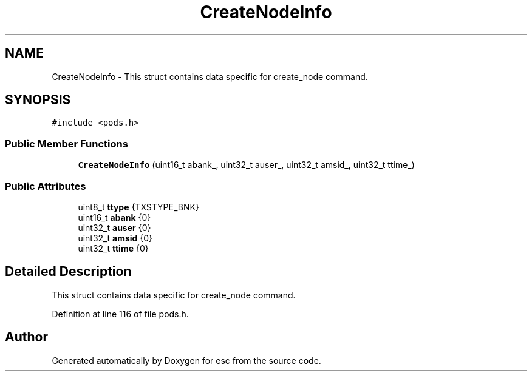 .TH "CreateNodeInfo" 3 "Tue May 29 2018" "esc" \" -*- nroff -*-
.ad l
.nh
.SH NAME
CreateNodeInfo \- This struct contains data specific for create_node command\&.  

.SH SYNOPSIS
.br
.PP
.PP
\fC#include <pods\&.h>\fP
.SS "Public Member Functions"

.in +1c
.ti -1c
.RI "\fBCreateNodeInfo\fP (uint16_t abank_, uint32_t auser_, uint32_t amsid_, uint32_t ttime_)"
.br
.in -1c
.SS "Public Attributes"

.in +1c
.ti -1c
.RI "uint8_t \fBttype\fP {TXSTYPE_BNK}"
.br
.ti -1c
.RI "uint16_t \fBabank\fP {0}"
.br
.ti -1c
.RI "uint32_t \fBauser\fP {0}"
.br
.ti -1c
.RI "uint32_t \fBamsid\fP {0}"
.br
.ti -1c
.RI "uint32_t \fBttime\fP {0}"
.br
.in -1c
.SH "Detailed Description"
.PP 
This struct contains data specific for create_node command\&. 
.PP
Definition at line 116 of file pods\&.h\&.

.SH "Author"
.PP 
Generated automatically by Doxygen for esc from the source code\&.

